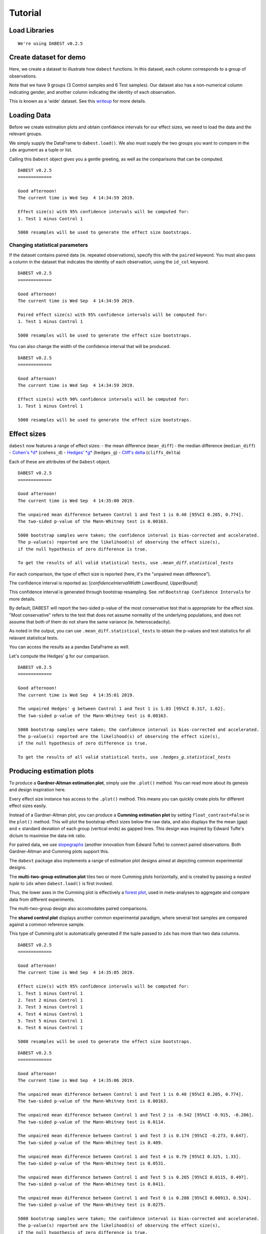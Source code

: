 .. _Tutorial:

========
Tutorial
========

Load Libraries
--------------

.. code-block:: python3
  :linenos:

    import numpy as np
    import pandas as pd
    import dabest
    
    print("We're using DABEST v{}".format(dabest.__version__))


.. parsed-literal::

    We're using DABEST v0.2.5


Create dataset for demo
-----------------------

Here, we create a dataset to illustrate how ``dabest`` functions. In
this dataset, each column corresponds to a group of observations.

.. code-block:: python3
  :linenos:

    from scipy.stats import norm # Used in generation of populations.
    
    np.random.seed(9999) # Fix the seed so the results are replicable.
    # pop_size = 10000 # Size of each population.
    Ns = 20 # The number of samples taken from each population
    
    # Create samples
    c1 = norm.rvs(loc=3, scale=0.4, size=Ns)
    c2 = norm.rvs(loc=3.5, scale=0.75, size=Ns)
    c3 = norm.rvs(loc=3.25, scale=0.4, size=Ns)
    
    t1 = norm.rvs(loc=3.5, scale=0.5, size=Ns)
    t2 = norm.rvs(loc=2.5, scale=0.6, size=Ns)
    t3 = norm.rvs(loc=3, scale=0.75, size=Ns)
    t4 = norm.rvs(loc=3.5, scale=0.75, size=Ns)
    t5 = norm.rvs(loc=3.25, scale=0.4, size=Ns)
    t6 = norm.rvs(loc=3.25, scale=0.4, size=Ns)
    
    
    # Add a `gender` column for coloring the data.
    females = np.repeat('Female', Ns/2).tolist()
    males = np.repeat('Male', Ns/2).tolist()
    gender = females + males
    
    # Add an `id` column for paired data plotting. 
    id_col = pd.Series(range(1, Ns+1))
    
    # Combine samples and gender into a DataFrame.
    df = pd.DataFrame({'Control 1' : c1,   'Control 2' : c2,  'Control 3' : c3,
                       'Test 1'    : t1,   'Test 2'    : t2,  'Test 3'    : t3,
                       'Test 4'    : t4,   'Test 5'    : t5,  'Test 6'    : t6,
                       
                       'Gender'    : gender, 'ID'  : id_col
                      })

Note that we have 9 groups (3 Control samples and 6 Test samples). Our
dataset also has a non-numerical column indicating gender, and another
column indicating the identity of each observation.

This is known as a 'wide' dataset. See this
`writeup <https://sejdemyr.github.io/r-tutorials/basics/wide-and-long/>`__
for more details.

.. code-block:: python3
  :linenos:

    df.head()




.. raw:: html

    <div>
    <style scoped>
        /* .dataframe tbody tr th:only-of-type {
            vertical-align: middle;
        }
    
        .dataframe tbody tr th {
            vertical-align: top;
        }
    
        .dataframe thead th {
            text-align: right;
        } */
    </style>
    <table border="1" class="dataframe">
      <thead>
        <tr style="text-align: right;">
          <th></th>
          <th>Control 1</th>
          <th>Test 1</th>
          <th>Control 2</th>
          <th>Test 2</th>
          <th>Control 3</th>
          <th>Test 3</th>
          <th>Test 4</th>
          <th>Test 5</th>
          <th>Test 6</th>
          <th>Gender</th>
          <th>ID</th>
        </tr>
      </thead>
      <tbody>
        <tr>
          <th>0</th>
          <td>2.793984</td>
          <td>3.420875</td>
          <td>3.324661</td>
          <td>1.707467</td>
          <td>3.816940</td>
          <td>1.796581</td>
          <td>4.440050</td>
          <td>2.937284</td>
          <td>3.486127</td>
          <td>Female</td>
          <td>1</td>
        </tr>
        <tr>
          <th>1</th>
          <td>3.236759</td>
          <td>3.467972</td>
          <td>3.685186</td>
          <td>1.121846</td>
          <td>3.750358</td>
          <td>3.944566</td>
          <td>3.723494</td>
          <td>2.837062</td>
          <td>2.338094</td>
          <td>Female</td>
          <td>2</td>
        </tr>
        <tr>
          <th>2</th>
          <td>3.019149</td>
          <td>4.377179</td>
          <td>5.616891</td>
          <td>3.301381</td>
          <td>2.945397</td>
          <td>2.832188</td>
          <td>3.214014</td>
          <td>3.111950</td>
          <td>3.270897</td>
          <td>Female</td>
          <td>3</td>
        </tr>
        <tr>
          <th>3</th>
          <td>2.804638</td>
          <td>4.564780</td>
          <td>2.773152</td>
          <td>2.534018</td>
          <td>3.575179</td>
          <td>3.048267</td>
          <td>4.968278</td>
          <td>3.743378</td>
          <td>3.151188</td>
          <td>Female</td>
          <td>4</td>
        </tr>
        <tr>
          <th>4</th>
          <td>2.858019</td>
          <td>3.220058</td>
          <td>2.550361</td>
          <td>2.796365</td>
          <td>3.692138</td>
          <td>3.276575</td>
          <td>2.662104</td>
          <td>2.977341</td>
          <td>2.328601</td>
          <td>Female</td>
          <td>5</td>
        </tr>
      </tbody>
    </table>
    </div>



Loading Data
------------

Before we create estimation plots and obtain confidence intervals for
our effect sizes, we need to load the data and the relevant groups.

We simply supply the DataFrame to ``dabest.load()``. We also must supply
the two groups you want to compare in the ``idx`` argument as a tuple or
list.

.. code-block:: python3
  :linenos:

    two_groups_unpaired = dabest.load(df, 
                                      idx=("Control 1", "Test 1"), 
                                      resamples=5000)

Calling this ``Dabest`` object gives you a gentle greeting, as well as
the comparisons that can be computed.

.. code-block:: python3
  :linenos:

    two_groups_unpaired




.. parsed-literal::

    DABEST v0.2.5
    =============
                 
    Good afternoon!
    The current time is Wed Sep  4 14:34:59 2019.
    
    Effect size(s) with 95% confidence intervals will be computed for:
    1. Test 1 minus Control 1
    
    5000 resamples will be used to generate the effect size bootstraps.



Changing statistical parameters
~~~~~~~~~~~~~~~~~~~~~~~~~~~~~~~

If the dataset contains paired data (ie. repeated observations), specify
this with the ``paired`` keyword. You must also pass a column in the
dataset that indicates the identity of each observation, using the
``id_col`` keyword.

.. code-block:: python3
  :linenos:

    two_groups_paired = dabest.load(df, 
                                    idx=("Control 1", "Test 1"), 
                                    paired=True, 
                                    id_col="ID")

.. code-block:: python3
  :linenos:

    two_groups_paired




.. parsed-literal::

    DABEST v0.2.5
    =============
                 
    Good afternoon!
    The current time is Wed Sep  4 14:34:59 2019.
    
    Paired effect size(s) with 95% confidence intervals will be computed for:
    1. Test 1 minus Control 1
    
    5000 resamples will be used to generate the effect size bootstraps.



You can also change the width of the confidence interval that will be
produced.

.. code-block:: python3
  :linenos:

    two_groups_unpaired_ci90 = dabest.load(df, 
                                          idx=("Control 1", "Test 1"), 
                                          ci=90)
                                          
    two_groups_unpaired_ci90 # prints out the text below!




.. parsed-literal::

    DABEST v0.2.5
    =============
                 
    Good afternoon!
    The current time is Wed Sep  4 14:34:59 2019.
    
    Effect size(s) with 90% confidence intervals will be computed for:
    1. Test 1 minus Control 1
    
    5000 resamples will be used to generate the effect size bootstraps.



Effect sizes
------------

``dabest`` now features a range of effect sizes: - the mean difference
(``mean_diff``) - the median difference (``median_diff``) - `Cohen's
*d* <https://en.wikipedia.org/wiki/Effect_size#Cohen's_d>`__
(``cohens_d``) - `Hedges'
*g* <https://en.wikipedia.org/wiki/Effect_size#Hedges'_g>`__
(``hedges_g``) - `Cliff's
delta <https://en.wikipedia.org/wiki/Effect_size#Effect_size_for_ordinal_data>`__
(``cliffs_delta``)

Each of these are attributes of the ``Dabest`` object.

.. code-block:: python3
  :linenos:

    two_groups_unpaired.mean_diff




.. parsed-literal::

    DABEST v0.2.5
    =============
                 
    Good afternoon!
    The current time is Wed Sep  4 14:35:00 2019.
    
    The unpaired mean difference between Control 1 and Test 1 is 0.48 [95%CI 0.205, 0.774].
    The two-sided p-value of the Mann-Whitney test is 0.00163.
    
    5000 bootstrap samples were taken; the confidence interval is bias-corrected and accelerated.
    The p-value(s) reported are the likelihood(s) of observing the effect size(s),
    if the null hypothesis of zero difference is true.
    
    To get the results of all valid statistical tests, use `.mean_diff.statistical_tests`



For each comparison, the type of effect size is reported (here, it's the
"unpaired mean difference").

The confidence interval is reported as: [*confidenceIntervalWidth*
*LowerBound*, *UpperBound*]

This confidence interval is generated through bootstrap resampling. See
:ref:``Bootstrap Confidence Intervals`` for more details.

By default, DABEST will report the two-sided p-value of the most
conservative test that is appropriate for the effect size. "Most
conservative" refers to the test that does not assume normality of the
underlying populations, and does not assume that both of them do not
share the same variance (ie. heteroscadacity).

As noted in the output, you can use ``.mean_diff.statistical_tests`` to
obtain the p-values and test statistics for all relavant statistical
tests.

You can access the results as a pandas DataFrame as well.

.. code-block:: python3
  :linenos:

    pd.options.display.max_columns = 50    # to display all columns.
    two_groups_unpaired.mean_diff.results




.. raw:: html

    <div>
    <style scoped>
        .dataframe tbody tr th:only-of-type {
            vertical-align: middle;
        }
    
        .dataframe tbody tr th {
            vertical-align: top;
        }
    
        .dataframe thead th {
            text-align: right;
        }
    </style>
    <table border="1" class="dataframe">
      <thead>
        <tr style="text-align: right;">
          <th></th>
          <th>control</th>
          <th>test</th>
          <th>control_N</th>
          <th>test_N</th>
          <th>effect_size</th>
          <th>is_paired</th>
          <th>difference</th>
          <th>ci</th>
          <th>bca_low</th>
          <th>bca_high</th>
          <th>bca_interval_idx</th>
          <th>pct_low</th>
          <th>pct_high</th>
          <th>pct_interval_idx</th>
          <th>bootstraps</th>
          <th>resamples</th>
          <th>random_seed</th>
          <th>pvalue_welch</th>
          <th>statistic_welch</th>
          <th>pvalue_students_t</th>
          <th>statistic_students_t</th>
          <th>pvalue_mann_whitney</th>
          <th>statistic_mann_whitney</th>
        </tr>
      </thead>
      <tbody>
        <tr>
          <th>0</th>
          <td>Control 1</td>
          <td>Test 1</td>
          <td>20</td>
          <td>20</td>
          <td>mean difference</td>
          <td>False</td>
          <td>0.48029</td>
          <td>95</td>
          <td>0.205161</td>
          <td>0.773647</td>
          <td>(145, 4893)</td>
          <td>0.197427</td>
          <td>0.758752</td>
          <td>(125, 4875)</td>
          <td>[-0.05989473868674011, -0.018608309424335, 0.0...</td>
          <td>5000</td>
          <td>12345</td>
          <td>0.002094</td>
          <td>-3.308806</td>
          <td>0.002057</td>
          <td>-3.308806</td>
          <td>0.001625</td>
          <td>83.0</td>
        </tr>
      </tbody>
    </table>
    </div>



.. code-block:: python3
  :linenos:

    two_groups_unpaired.mean_diff.statistical_tests




.. raw:: html

    <div>
    <style scoped>
        .dataframe tbody tr th:only-of-type {
            vertical-align: middle;
        }
    
        .dataframe tbody tr th {
            vertical-align: top;
        }
    
        .dataframe thead th {
            text-align: right;
        }
    </style>
    <table border="1" class="dataframe">
      <thead>
        <tr style="text-align: right;">
          <th></th>
          <th>control</th>
          <th>test</th>
          <th>control_N</th>
          <th>test_N</th>
          <th>effect_size</th>
          <th>is_paired</th>
          <th>difference</th>
          <th>ci</th>
          <th>bca_low</th>
          <th>bca_high</th>
          <th>pvalue_welch</th>
          <th>statistic_welch</th>
          <th>pvalue_students_t</th>
          <th>statistic_students_t</th>
          <th>pvalue_mann_whitney</th>
          <th>statistic_mann_whitney</th>
        </tr>
      </thead>
      <tbody>
        <tr>
          <th>0</th>
          <td>Control 1</td>
          <td>Test 1</td>
          <td>20</td>
          <td>20</td>
          <td>mean difference</td>
          <td>False</td>
          <td>0.48029</td>
          <td>95</td>
          <td>0.205161</td>
          <td>0.773647</td>
          <td>0.002094</td>
          <td>-3.308806</td>
          <td>0.002057</td>
          <td>-3.308806</td>
          <td>0.001625</td>
          <td>83.0</td>
        </tr>
      </tbody>
    </table>
    </div>



Let's compute the Hedges' g for our comparison.

.. code-block:: python3
  :linenos:

    two_groups_unpaired.hedges_g




.. parsed-literal::

    DABEST v0.2.5
    =============
                 
    Good afternoon!
    The current time is Wed Sep  4 14:35:01 2019.
    
    The unpaired Hedges' g between Control 1 and Test 1 is 1.03 [95%CI 0.317, 1.62].
    The two-sided p-value of the Mann-Whitney test is 0.00163.
    
    5000 bootstrap samples were taken; the confidence interval is bias-corrected and accelerated.
    The p-value(s) reported are the likelihood(s) of observing the effect size(s),
    if the null hypothesis of zero difference is true.
    
    To get the results of all valid statistical tests, use `.hedges_g.statistical_tests`



.. code-block:: python3
  :linenos:

    two_groups_unpaired.hedges_g.results




.. raw:: html

    <div>
    <style scoped>
        .dataframe tbody tr th:only-of-type {
            vertical-align: middle;
        }
    
        .dataframe tbody tr th {
            vertical-align: top;
        }
    
        .dataframe thead th {
            text-align: right;
        }
    </style>
    <table border="1" class="dataframe">
      <thead>
        <tr style="text-align: right;">
          <th></th>
          <th>control</th>
          <th>test</th>
          <th>control_N</th>
          <th>test_N</th>
          <th>effect_size</th>
          <th>is_paired</th>
          <th>difference</th>
          <th>ci</th>
          <th>bca_low</th>
          <th>bca_high</th>
          <th>bca_interval_idx</th>
          <th>pct_low</th>
          <th>pct_high</th>
          <th>pct_interval_idx</th>
          <th>bootstraps</th>
          <th>resamples</th>
          <th>random_seed</th>
          <th>pvalue_welch</th>
          <th>statistic_welch</th>
          <th>pvalue_students_t</th>
          <th>statistic_students_t</th>
          <th>pvalue_mann_whitney</th>
          <th>statistic_mann_whitney</th>
        </tr>
      </thead>
      <tbody>
        <tr>
          <th>0</th>
          <td>Control 1</td>
          <td>Test 1</td>
          <td>20</td>
          <td>20</td>
          <td>Hedges' g</td>
          <td>False</td>
          <td>1.025525</td>
          <td>95</td>
          <td>0.316506</td>
          <td>1.616235</td>
          <td>(42, 4725)</td>
          <td>0.44486</td>
          <td>1.745146</td>
          <td>(125, 4875)</td>
          <td>[-0.1491709040527835, -0.0504066101302326, 0.0...</td>
          <td>5000</td>
          <td>12345</td>
          <td>0.002094</td>
          <td>-3.308806</td>
          <td>0.002057</td>
          <td>-3.308806</td>
          <td>0.001625</td>
          <td>83.0</td>
        </tr>
      </tbody>
    </table>
    </div>



Producing estimation plots
--------------------------

To produce a **Gardner-Altman estimation plot**, simply use the
``.plot()`` method. You can read more about its genesis and design
inspiration here.

Every effect size instance has access to the ``.plot()`` method. This
means you can quickly create plots for different effect sizes easily.

.. code-block:: python3
  :linenos:

    two_groups_unpaired.mean_diff.plot();



.. image:: _images/tutorial_27_1.png


.. code-block:: python3
  :linenos:

    two_groups_unpaired.hedges_g.plot();





.. image:: _images/tutorial_28_1.png


Instead of a Gardner-Altman plot, you can produce a **Cumming estimation
plot** by setting ``float_contrast=False`` in the ``plot()`` method.
This will plot the bootstrap effect sizes below the raw data, and also
displays the the mean (gap) and ± standard deviation of each group
(vertical ends) as gapped lines. This design was inspired by Edward
Tufte's dictum to maximise the data-ink ratio.

.. code-block:: python3
  :linenos:

    two_groups_unpaired.hedges_g.plot(float_contrast=False);



.. image:: _images/tutorial_30_0.png


For paired data, we use
`slopegraphs <https://www.edwardtufte.com/bboard/q-and-a-fetch-msg?msg_id=0003nk>`__
(another innovation from Edward Tufte) to connect paired observations.
Both Gardner-Altman and Cumming plots support this.

.. code-block:: python3
  :linenos:

    two_groups_paired.mean_diff.plot();




.. image:: _images/tutorial_32_1.png


.. code-block:: python3
  :linenos:

    two_groups_paired.mean_diff.plot(float_contrast=False);



.. image:: _images/tutorial_33_0.png


The ``dabest`` package also implements a range of estimation plot
designs aimed at depicting common experimental designs.

The **multi-two-group estimation plot** tiles two or more Cumming plots
horizontally, and is created by passing a *nested tuple* to ``idx`` when
``dabest.load()`` is first invoked.

Thus, the lower axes in the Cumming plot is effectively a `forest
plot <https://en.wikipedia.org/wiki/Forest_plot>`__, used in
meta-analyses to aggregate and compare data from different experiments.

.. code-block:: python3
  :linenos:

    multi_2group = dabest.load(df, idx=(("Control 1", "Test 1",),
                                         ("Control 2", "Test 2")
                                       ))
    
    multi_2group.mean_diff.plot();



.. image:: _images/tutorial_35_0.png


The multi-two-group design also accomodates paired comparisons.

.. code-block:: python3
  :linenos:

    multi_2group_paired = dabest.load(df, idx=(("Control 1", "Test 1"),
                                               ("Control 2", "Test 2")
                                              ),
                                      paired=True, id_col="ID"
                                     )
    
    multi_2group_paired.mean_diff.plot();



.. image:: _images/tutorial_37_0.png


The **shared control plot** displays another common experimental
paradigm, where several test samples are compared against a common
reference sample.

This type of Cumming plot is automatically generated if the tuple passed
to ``idx`` has more than two data columns.

.. code-block:: python3
  :linenos:

    shared_control = dabest.load(df, idx=("Control 1", "Test 1",
                                          "Test 2", "Test 3",
                                          "Test 4", "Test 5", "Test 6")
                                 )

.. code-block:: python3
  :linenos:

    shared_control




.. parsed-literal::

    DABEST v0.2.5
    =============
                 
    Good afternoon!
    The current time is Wed Sep  4 14:35:05 2019.
    
    Effect size(s) with 95% confidence intervals will be computed for:
    1. Test 1 minus Control 1
    2. Test 2 minus Control 1
    3. Test 3 minus Control 1
    4. Test 4 minus Control 1
    5. Test 5 minus Control 1
    6. Test 6 minus Control 1
    
    5000 resamples will be used to generate the effect size bootstraps.



.. code-block:: python3
  :linenos:

    shared_control.mean_diff




.. parsed-literal::

    DABEST v0.2.5
    =============
                 
    Good afternoon!
    The current time is Wed Sep  4 14:35:06 2019.
    
    The unpaired mean difference between Control 1 and Test 1 is 0.48 [95%CI 0.205, 0.774].
    The two-sided p-value of the Mann-Whitney test is 0.00163.
    
    The unpaired mean difference between Control 1 and Test 2 is -0.542 [95%CI -0.915, -0.206].
    The two-sided p-value of the Mann-Whitney test is 0.0114.
    
    The unpaired mean difference between Control 1 and Test 3 is 0.174 [95%CI -0.273, 0.647].
    The two-sided p-value of the Mann-Whitney test is 0.409.
    
    The unpaired mean difference between Control 1 and Test 4 is 0.79 [95%CI 0.325, 1.33].
    The two-sided p-value of the Mann-Whitney test is 0.0531.
    
    The unpaired mean difference between Control 1 and Test 5 is 0.265 [95%CI 0.0115, 0.497].
    The two-sided p-value of the Mann-Whitney test is 0.0411.
    
    The unpaired mean difference between Control 1 and Test 6 is 0.288 [95%CI 0.00913, 0.524].
    The two-sided p-value of the Mann-Whitney test is 0.0275.
    
    5000 bootstrap samples were taken; the confidence interval is bias-corrected and accelerated.
    The p-value(s) reported are the likelihood(s) of observing the effect size(s),
    if the null hypothesis of zero difference is true.
    
    To get the results of all valid statistical tests, use `.mean_diff.statistical_tests`



.. code-block:: python3
  :linenos:

    shared_control.mean_diff.plot();



.. image:: _images/tutorial_42_0.png


``dabest`` thus empowers you to robustly perform and elegantly present
complex visualizations and statistics.

.. code-block:: python3
  :linenos:

    multi_groups = dabest.load(df, idx=(("Control 1", "Test 1",),
                                         ("Control 2", "Test 2","Test 3"),
                                         ("Control 3", "Test 4","Test 5", "Test 6")
                                       ))


.. code-block:: python3
  :linenos:

    multi_groups




.. parsed-literal::

    DABEST v0.2.5
    =============
                 
    Good afternoon!
    The current time is Wed Sep  4 14:35:07 2019.
    
    Effect size(s) with 95% confidence intervals will be computed for:
    1. Test 1 minus Control 1
    2. Test 2 minus Control 2
    3. Test 3 minus Control 2
    4. Test 4 minus Control 3
    5. Test 5 minus Control 3
    6. Test 6 minus Control 3
    
    5000 resamples will be used to generate the effect size bootstraps.



.. code-block:: python3
  :linenos:

    multi_groups.mean_diff




.. parsed-literal::

    DABEST v0.2.5
    =============
                 
    Good afternoon!
    The current time is Wed Sep  4 14:35:08 2019.
    
    The unpaired mean difference between Control 1 and Test 1 is 0.48 [95%CI 0.205, 0.774].
    The two-sided p-value of the Mann-Whitney test is 0.00163.
    
    The unpaired mean difference between Control 2 and Test 2 is -1.38 [95%CI -1.93, -0.905].
    The two-sided p-value of the Mann-Whitney test is 2.6e-05.
    
    The unpaired mean difference between Control 2 and Test 3 is -0.666 [95%CI -1.29, -0.0788].
    The two-sided p-value of the Mann-Whitney test is 0.0439.
    
    The unpaired mean difference between Control 3 and Test 4 is 0.362 [95%CI -0.111, 0.901].
    The two-sided p-value of the Mann-Whitney test is 0.365.
    
    The unpaired mean difference between Control 3 and Test 5 is -0.164 [95%CI -0.398, 0.0747].
    The two-sided p-value of the Mann-Whitney test is 0.156.
    
    The unpaired mean difference between Control 3 and Test 6 is -0.14 [95%CI -0.4, 0.0937].
    The two-sided p-value of the Mann-Whitney test is 0.441.
    
    5000 bootstrap samples were taken; the confidence interval is bias-corrected and accelerated.
    The p-value(s) reported are the likelihood(s) of observing the effect size(s),
    if the null hypothesis of zero difference is true.
    
    To get the results of all valid statistical tests, use `.mean_diff.statistical_tests`



.. code-block:: python3
  :linenos:

    multi_groups.mean_diff.plot();



.. image:: _images/tutorial_47_0.png


Using long (aka 'melted') data frames
~~~~~~~~~~~~~~~~~~~~~~~~~~~~~~~~~~~~~

``dabest.plot`` can also work with 'melted' or 'long' data. This term is
so used because each row will now correspond to a single datapoint, with
one column carrying the value and other columns carrying 'metadata'
describing that datapoint.

More details on wide vs long or 'melted' data can be found in this
`Wikipedia
article <https://en.wikipedia.org/wiki/Wide_and_narrow_data>`__. The
`pandas
documentation <https://pandas.pydata.org/pandas-docs/stable/generated/pandas.melt.html>`__
gives recipes for melting dataframes.

.. code-block:: python3
  :linenos:

    x='group'
    y='metric'
    
    value_cols = df.columns[:-2] # select all but the "Gender" and "ID" columns.
    
    df_melted = pd.melt(df.reset_index(),
                        id_vars=["Gender", "ID"],
                        value_vars=value_cols,
                        value_name=y,
                        var_name=x)
    
    df_melted.head() # Gives the first five rows of `df_melted`.




.. raw:: html

    <div>
    <style scoped>
        .dataframe tbody tr th:only-of-type {
            vertical-align: middle;
        }
    
        .dataframe tbody tr th {
            vertical-align: top;
        }
    
        .dataframe thead th {
            text-align: right;
        }
    </style>
    <table border="1" class="dataframe">
      <thead>
        <tr style="text-align: right;">
          <th></th>
          <th>Gender</th>
          <th>ID</th>
          <th>group</th>
          <th>metric</th>
        </tr>
      </thead>
      <tbody>
        <tr>
          <th>0</th>
          <td>Female</td>
          <td>1</td>
          <td>Control 1</td>
          <td>2.793984</td>
        </tr>
        <tr>
          <th>1</th>
          <td>Female</td>
          <td>2</td>
          <td>Control 1</td>
          <td>3.236759</td>
        </tr>
        <tr>
          <th>2</th>
          <td>Female</td>
          <td>3</td>
          <td>Control 1</td>
          <td>3.019149</td>
        </tr>
        <tr>
          <th>3</th>
          <td>Female</td>
          <td>4</td>
          <td>Control 1</td>
          <td>2.804638</td>
        </tr>
        <tr>
          <th>4</th>
          <td>Female</td>
          <td>5</td>
          <td>Control 1</td>
          <td>2.858019</td>
        </tr>
      </tbody>
    </table>
    </div>



When your data is in this format, you will need to specify the ``x`` and
``y`` columns in ``dabest.load()``.

.. code-block:: python3
  :linenos:

    analysis_of_long_df = dabest.load(df_melted, idx=("Control 1", "Test 1"),
                                     x="group", y="metric")
    
    analysis_of_long_df




.. parsed-literal::

    DABEST v0.2.5
    =============
                 
    Good afternoon!
    The current time is Wed Sep  4 14:35:09 2019.
    
    Effect size(s) with 95% confidence intervals will be computed for:
    1. Test 1 minus Control 1
    
    5000 resamples will be used to generate the effect size bootstraps.



.. code-block:: python3
  :linenos:

    analysis_of_long_df.mean_diff.plot();




.. image:: _images/tutorial_53_1.png


Controlling plot aesthetics
~~~~~~~~~~~~~~~~~~~~~~~~~~~

Changing the y-axes labels.

.. code-block:: python3
  :linenos:

    two_groups_unpaired.mean_diff.plot(swarm_label="This is my\nrawdata",  
                                       contrast_label="The bootstrap\ndistribtions!");




.. image:: _images/tutorial_56_1.png


Color the rawdata according to another column in the dataframe.

.. code-block:: python3
  :linenos:

    multi_2group.mean_diff.plot(color_col="Gender");



.. image:: _images/tutorial_58_0.png


.. code-block:: python3
  :linenos:

    two_groups_paired.mean_diff.plot(color_col="Gender");





.. image:: _images/tutorial_59_1.png


Changing the palette used with ``custom_palette``. Any valid matplotlib
or seaborn color palette is accepted.

.. code-block:: python3
  :linenos:

    multi_2group.mean_diff.plot(color_col="Gender", custom_palette="Dark2");



.. image:: _images/tutorial_61_0.png


.. code-block:: python3
  :linenos:

    multi_2group.mean_diff.plot(custom_palette="Paired");



.. image:: _images/tutorial_62_0.png


You can also create your own color palette. Create a dictionary where
the keys are group names, and the values are valid matplotlib colors.

You can specify matplotlib colors in a `variety of
ways <https://matplotlib.org/users/colors.html>`__. Here, I demonstrate
using named colors, hex strings (commonly used on the web), and RGB
tuples.

.. code-block:: python3
  :linenos:

    my_color_palette = {"Control 1" : "blue",    
                        "Test 1"    : "purple",
                        "Control 2" : "#cb4b16",     # This is a hex string.
                        "Test 2"    : (0., 0.7, 0.2) # This is a RGB tuple.
                       }
    
    multi_2group.mean_diff.plot(custom_palette=my_color_palette);



.. image:: _images/tutorial_64_0.png


By default, ``dabest.plot()`` will
`desaturate <https://en.wikipedia.org/wiki/Colorfulness#Saturation>`__
the color of the dots in the swarmplot by 50%. This draws attention to
the effect size bootstrap curves.

You can alter the default values with the ``swarm_desat`` and
``halfviolin_desat`` keywords.

.. code-block:: python3
  :linenos:

    multi_2group.mean_diff.plot(custom_palette=my_color_palette, 
                                swarm_desat=0.75, 
                                halfviolin_desat=0.25);



.. image:: _images/tutorial_66_0.png


You can also change the sizes of the dots used in the rawdata swarmplot,
and those used to indicate the effect sizes.

.. code-block:: python3
  :linenos:

    multi_2group.mean_diff.plot(raw_marker_size=3, 
                                es_marker_size=12);



.. image:: _images/tutorial_68_0.png


Changing the y-limits for the rawdata axes, and for the contrast axes.

.. code-block:: python3
  :linenos:

    multi_2group.mean_diff.plot(swarm_ylim=(0, 5), 
                                contrast_ylim=(-2, 2));



.. image:: _images/tutorial_70_0.png


If your effect size is qualitatively inverted (ie. a smaller value is a
better outcome), you can simply invert the tuple passed to
``contrast_ylim``.

.. code-block:: python3
  :linenos:

    multi_2group.mean_diff.plot(contrast_ylim=(2, -2), 
                                contrast_label="More negative is better!");



.. image:: _images/tutorial_72_0.png


You can add minor ticks and also change the tick frequency by accessing
the axes directly.

Each estimation plot produced by ``dabest`` has 2 axes. The first one
contains the rawdata swarmplot; the second one contains the bootstrap
effect size differences.

.. code-block:: python3
  :linenos:

    import matplotlib.ticker as Ticker
    
    f = two_groups_unpaired.mean_diff.plot()
    
    rawswarm_axes = f.axes[0]
    contrast_axes = f.axes[1]
    
    rawswarm_axes.yaxis.set_major_locator(Ticker.MultipleLocator(1))
    rawswarm_axes.yaxis.set_minor_locator(Ticker.MultipleLocator(0.5))
    
    contrast_axes.yaxis.set_major_locator(Ticker.MultipleLocator(0.5))
    contrast_axes.yaxis.set_minor_locator(Ticker.MultipleLocator(0.25))




.. image:: _images/tutorial_74_1.png


.. code-block:: python3
  :linenos:

    f = multi_2group.mean_diff.plot(swarm_ylim=(0,6),
                                   contrast_ylim=(-3, 1))
    
    rawswarm_axes = f.axes[0]
    contrast_axes = f.axes[1]
    
    rawswarm_axes.yaxis.set_major_locator(Ticker.MultipleLocator(2))
    rawswarm_axes.yaxis.set_minor_locator(Ticker.MultipleLocator(1))
    
    contrast_axes.yaxis.set_major_locator(Ticker.MultipleLocator(0.5))
    contrast_axes.yaxis.set_minor_locator(Ticker.MultipleLocator(0.25))



.. image:: _images/tutorial_75_0.png


with v0.2.0, ``dabest`` can now apply `matplotlib style
sheets <https://matplotlib.org/tutorials/introductory/customizing.html>`__
to estimation plots. You can refer to this
`gallery <https://matplotlib.org/3.0.3/gallery/style_sheets/style_sheets_reference.html>`__
of style sheets for reference.

.. code-block:: python3
  :linenos:

    import matplotlib.pyplot as plt
    plt.style.use("dark_background")
    
    multi_2group.mean_diff.plot();



.. image:: _images/tutorial_78_0.png


